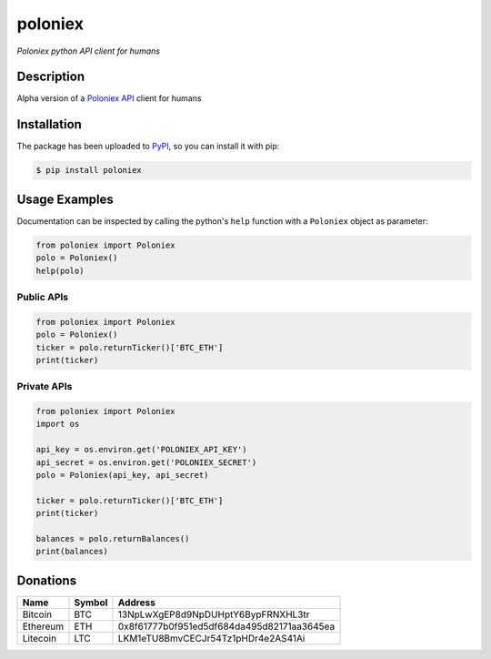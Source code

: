 poloniex
########

*Poloniex python API client for humans*

.. image:: https://travis-ci.org/Aula13/poloniex.svg?branch=master
    :target: https://travis-ci.org/Aula13/poloniex

Description
-----------

Alpha version of a `Poloniex API`_ client for humans

Installation
------------

The package has been uploaded to `PyPI`_, so you can install it with pip:

.. code:: bash

   $ pip install poloniex

Usage Examples
--------------

Documentation can be inspected by calling the python's ``help`` function with a
``Poloniex`` object as parameter:

.. code:: python

   from poloniex import Poloniex
   polo = Poloniex()
   help(polo)


Public APIs
"""""""""""

.. code:: python

   from poloniex import Poloniex
   polo = Poloniex()
   ticker = polo.returnTicker()['BTC_ETH']
   print(ticker)


Private APIs
""""""""""""

.. code:: python

   from poloniex import Poloniex
   import os

   api_key = os.environ.get('POLONIEX_API_KEY')
   api_secret = os.environ.get('POLONIEX_SECRET')
   polo = Poloniex(api_key, api_secret)

   ticker = polo.returnTicker()['BTC_ETH']
   print(ticker)

   balances = polo.returnBalances()
   print(balances)


Donations
---------

=================  ======  ==========================================
Name               Symbol  Address
=================  ======  ==========================================
Bitcoin            BTC     13NpLwXgEP8d9NpDUHptY6BypFRNXHL3tr
Ethereum           ETH     0x8f61777b0f951ed5df684da495d82171aa3645ea
Litecoin           LTC     LKM1eTU8BmvCECJr54Tz1pHDr4e2AS41Ai
=================  ======  ==========================================


.. _PyPI: https://pypi.python.org/pypi/poloniex
.. _Poloniex API: https://poloniex.com/support/api/

